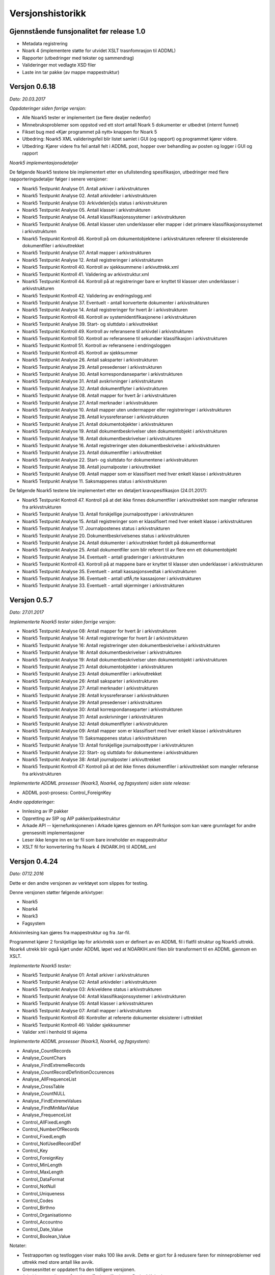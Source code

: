 Versjonshistorikk
=================

Gjennstående funsjonalitet før release 1.0
------------------------------------------

* Metadata registrering
* Noark 4 (implementere støtte for utvidet XSLT trasnfomrasjon til ADDML)
* Rapporter (utbedringer med tekster og sammendrag) 
* Valideringer mot vedlagte XSD filer
* Laste inn tar pakke (av mappe mappestruktur)


Versjon 0.6.18
--------------
*Dato: 20.03.2017*

*Oppdateringer siden forrige versjon:*

* Alle Noark5 tester er implementert (se flere dealjer nedenfor)
* Minnebruksproblemer som oppstod ved ett stort antall Noark 5 dokumenter er utbedret (internt funnet)
* Fikset bug med «Kjør programmet på nytt» knappen for Noark 5
* Utbedring: Noark5 XML valideringsfeil blir listet samlet i GUI (og rapport) og programmet kjører videre.
* Utbedring: Kjører videre fra feil antall felt i ADDML post, hopper over behandling av posten og logger i GUI og rapport


*Noark5 implementasjonsdetaljer*

De følgende Noark5 testene ble implementert etter en ufullstending spesifikasjon, utbedringer med flere rapporteringsdetaljer følger i senere versjoner:

* Noark5 Testpunkt Analyse 01. Antall arkiver i arkivstrukturen
* Noark5 Testpunkt Analyse 02. Antall arkivdeler i arkivstrukturen
* Noark5 Testpunkt Analyse 03: Arkivdelen[e]s status i arkivstrukturen
* Noark5 Testpunkt Analyse 05. Antall klasser i arkivstrukturen
* Noark5 Testpunkt Analyse 04. Antall klassifikasjonssystemer i arkivstrukturen
* Noark5 Testpunkt Analyse 06. Antall klasser uten underklasser eller mapper i det primære klassifikasjonssystemet i arkivstrukturen
* Noark5 Testpunkt Kontroll 46. Kontroll på om dokumentobjektene i arkivstrukturen refererer til eksisterende dokumentfiler i arkivuttrekket
* Noark5 Testpunkt Analyse 07. Antall mapper i arkivstrukturen
* Noark5 Testpunkt Analyse 12. Antall registreringer i arkivstrukturen
* Noark5 Testpunkt Kontroll 40. Kontroll av sjekksummene i arkivuttrekk.xml
* Noark5 Testpunkt Kontroll 41. Validering av arkivstruktur.xml
* Noark5 Testpunkt Kontroll 44. Kontroll på at registreringer bare er knyttet til klasser uten underklasser i arkivstrukturen
* Noark5 Testpunkt Kontroll 42. Validering av endringslogg.xml
* Noark5 Testpunkt Analyse 37. Eventuelt - antall konverterte dokumenter i arkivstrukturen
* Noark5 Testpunkt Analyse 14. Antall registreringer for hvert år i arkivstrukturen
* Noark5 Testpunkt Kontroll 48. Kontroll av systemidentifikasjonene i arkivstrukturen
* Noark5 Testpunkt Analyse 39. Start- og sluttdato i arkivuttrekket
* Noark5 Testpunkt Kontroll 49. Kontroll av referansene til arkivdel i arkivstrukturen
* Noark5 Testpunkt Kontroll 50. Kontroll av referansene til sekundær klassifikasjon i arkivstrukturen
* Noark5 Testpunkt Kontroll 51. Kontroll av referansene i endringsloggen
* Noark5 Testpunkt Kontroll 45. Kontroll av sjekksummer
* Noark5 Testpunkt Analyse 26. Antall saksparter i arkivstrukturen
* Noark5 Testpunkt Analyse 29. Antall presedenser i arkivstrukturen
* Noark5 Testpunkt Analyse 30. Antall korrespondanseparter i arkivstrukturen
* Noark5 Testpunkt Analyse 31. Antall avskrivninger i arkivstrukturen
* Noark5 Testpunkt Analyse 32. Antall dokumentflyter i arkivstrukturen
* Noark5 Testpunkt Analyse 08. Antall mapper for hvert år i arkivstrukturen
* Noark5 Testpunkt Analyse 27. Antall merknader i arkivstrukturen
* Noark5 Testpunkt Analyse 10. Antall mapper uten undermapper eller registreringer i arkivstrukturen
* Noark5 Testpunkt Analyse 28. Antall kryssreferanser i arkivstrukturen
* Noark5 Testpunkt Analyse 21. Antall dokumentobjekter i arkivstrukturen
* Noark5 Testpunkt Analyse 19. Antall dokumentbeskrivelser uten dokumentobjekt i arkivstrukturen
* Noark5 Testpunkt Analyse 18. Antall dokumentbeskrivelser i arkivstrukturen
* Noark5 Testpunkt Analyse 16. Antall registreringer uten dokumentbeskrivelse i arkivstrukturen
* Noark5 Testpunkt Analyse 23. Antall dokumentfiler i arkivuttrekket
* Noark5 Testpunkt Analyse 22. Start- og sluttdato for dokumentene i arkivstrukturen
* Noark5 Testpunkt Analyse 38. Antall journalposter i arkivuttrekket
* Noark5 Testpunkt Analyse 09. Antall mapper som er klassifisert med hver enkelt klasse i arkivstrukturen
* Noark5 Testpunkt Analyse 11. Saksmappenes status i arkivstrukturen


De følgende Noark5 testene ble implementert etter en detaljert kravspesifikasjon (24.01.2017):

* Noark5 Testpunkt Kontroll 47. Kontroll på at det ikke finnes dokumentfiler i arkivuttrekket som mangler referanse fra arkivstrukturen
* Noark5 Testpunkt Analyse 13. Antall forskjellige journalposttyper i arkivstrukturen
* Noark5 Testpunkt Analyse 15. Antall registreringer som er klassifisert med hver enkelt klasse i arkivstrukturen
* Noark5 Testpunkt Analyse 17. Journalpostenes status i arkivstrukturen
* Noark5 Testpunkt Analyse 20. Dokumentbeskrivelsenes status i arkivstrukturen
* Noark5 Testpunkt Analyse 24. Antall dokumenter i arkivuttrekket fordelt på dokumentformat
* Noark5 Testpunkt Analyse 25. Antall dokumentfiler som blir referert til av flere enn ett dokumentobjekt
* Noark5 Testpunkt Analyse 34. Eventuelt - antall graderinger i arkivstrukturen
* Noark5 Testpunkt Kontroll 43. Kontroll på at mappene bare er knyttet til klasser uten underklasser i arkivstrukturen
* Noark5 Testpunkt Analyse 35. Eventuelt - antall kassasjonsvedtak i arkivstrukturen
* Noark5 Testpunkt Analyse 36. Eventuelt - antall utfÃ¸rte kassasjoner i arkivstrukturen
* Noark5 Testpunkt Analyse 33. Eventuelt - antall skjerminger i arkivstrukturen




Versjon 0.5.7
--------------
*Dato: 27.01.2017*

*Implementerte Noark5 tester siden forrige versjon:*

* Noark5 Testpunkt Analyse 08: Antall mapper for hvert år i arkivstrukturen
* Noark5 Testpunkt Analyse 14: Antall registreringer for hvert år i arkivstrukturen
* Noark5 Testpunkt Analyse 16: Antall registreringer uten dokumentbeskrivelse i arkivstrukturen
* Noark5 Testpunkt Analyse 18: Antall dokumentbeskrivelser i arkivstrukturen
* Noark5 Testpunkt Analyse 19: Antall dokumentbeskrivelser uten dokumentobjekt i arkivstrukturen
* Noark5 Testpunkt Analyse 21: Antall dokumentobjekter i arkivstrukturen
* Noark5 Testpunkt Analyse 23: Antall dokumentfiler i arkivuttrekket
* Noark5 Testpunkt Analyse 26: Antall saksparter i arkivstrukturen
* Noark5 Testpunkt Analyse 27: Antall merknader i arkivstrukturen
* Noark5 Testpunkt Analyse 28: Antall kryssreferanser i arkivstrukturen
* Noark5 Testpunkt Analyse 29: Antall presedenser i arkivstrukturen
* Noark5 Testpunkt Analyse 30: Antall korrespondanseparter i arkivstrukturen
* Noark5 Testpunkt Analyse 31: Antall avskrivninger i arkivstrukturen
* Noark5 Testpunkt Analyse 32: Antall dokumentflyter i arkivstrukturen
* Noark5 Testpunkt Analyse 09: Antall mapper som er klassifisert med hver enkelt klasse i arkivstrukturen
* Noark5 Testpunkt Analyse 11: Saksmappenes status i arkivstrukturen
* Noark5 Testpunkt Analyse 13: Antall forskjellige journalposttyper i arkivstrukturen
* Noark5 Testpunkt Analyse 22: Start- og sluttdato for dokumentene i arkivstrukturen
* Noark5 Testpunkt Analyse 38: Antall journalposter i arkivuttrekket
* Noark5 Testpunkt Kontroll 47: Kontroll på at det ikke finnes dokumentfiler i arkivuttrekket som mangler referanse fra arkivstrukturen


*Implementerte ADDML prosesser (Noark3, Noark4, og fagsystem) siden siste release:*

* ADDML post-prosess: Control_ForeignKey

*Andre oppdateringer:*

* Innlesing av IP pakker
* Oppretting av SIP og AIP pakker/pakkestruktur
* Arkade API -- kjernefunksjonenen i Arkade kjøres gjennom en API funksjon som kan være grunnlaget for andre grensesnitt implementasjoner
* Leser ikke lengre inn en tar fil som bare inneholder en mappestruktur
* XSLT fil for konverteriing fra Noark 4 (NOARK.IH) til ADDML.xml


Versjon 0.4.24
--------------
*Dato: 07.12.2016*

Dette er den andre versjonen av verktøyet som slippes for testing. 

Denne versjonen støtter følgende arkivtyper:

* Noark5
* Noark4
* Noark3
* Fagsystem

Arkivinnlesing kan gjøres fra mappestruktur og fra .tar-fil.

Programmet kjører 2 forskjellige løp for arkivtrekk som er definert av en ADDML fil i flatfil struktur og Noark5 uttrekk. Noark4 utrekk blir også kjørt under ADDML løpet ved at NOARKIH.xml filen blir transformert til en ADDML gjennom en XSLT.

*Implementerte Noark5 tester:*

* Noark5 Testpunkt Analyse 01: Antall arkiver i arkivstrukturen
* Noark5 Testpunkt Analyse 02: Antall arkivdeler i arkivstrukturen
* Noark5 Testpunkt Analyse 03: Arkiveldene status i arkivstrukturen
* Noark5 Testpunkt Analyse 04: Antall klassifikasjonssystemer i arkivstrukturen
* Noark5 Testpunkt Analyse 05: Antall klasser i arkivsstrukturen
* Noark5 Testpunkt Analyse 07: Antall mapper i arkivstrukturen
* Noark5 Testpunkt Kontroll 46: Kontroller at refererte dokumenter eksisterer i uttrekket 
* Noark5 Testpunkt Kontroll 46: Valider sjekksummer
* Valider xml i henhold til skjema

*Implementerte ADDML prosesser (Noark3, Noark4, og fagsystem):*

* Analyse_CountRecords
* Analyse_CountChars
* Analyse_FindExtremeRecords
* Analyse_CountRecordDefinitionOccurences
* Analyse_AllFrequenceList
* Analyse_CrossTable
* Analyse_CountNULL
* Analyse_FindExtremeValues
* Analyse_FindMinMaxValue
* Analyse_FrequenceList
* Control_AllFixedLength
* Control_NumberOfRecords
* Control_FixedLength
* Control_NotUsedRecordDef
* Control_Key 
* Control_ForeignKey
* Control_MinLength
* Control_MaxLength
* Control_DataFormat
* Control_NotNull
* Control_Uniqueness
* Control_Codes
* Control_Birthno
* Control_Organisationno
* Control_Accountno
* Control_Date_Value
* Control_Boolean_Value


Notater:

* Testrapporten og testloggen viser maks 100 like avvik. Dette er gjort for å redusere faren for minneproblemer ved uttrekk med store antall like avvik.
* Grensesnittet er oppdatert fra den tidligere versjonen.
* Arbeidsmappe ligger nå under c:/Brukere/{InnloggetBruker}/Arkade
* ADDML.xml eller arkivstruktur.xsd fil må ligge på rotnivå i mappestruktur eller tar fil. 
* ADDML.xml fil må definere hvilke prosesser som skal kjøres og hvordan de forholder seg til fil, post eller felt. Ikke alle tester kjøres på alle felt. 


Versjon 0.3.0
-------------
*Dato: 03.10.2016*

Dette er første versjonen som slippes til testing. I denne versjonen har vi fokusert på infrastruktur og legge grunnlaget for det videre arbeidet med utvikling av verktøyet. Det er implementert 7 testpunkter for NOARK 5 arkivuttrekk.

Brukergrensesnittet er ikke er ferdig utviklet, men danner et utgangspunkt for sluttproduktet.

Verktøyet produsere ikke noen annen output enn xml-loggen på nåværende tidspunkt. Denne legges i arbeidskatalogen under c:\temp sammen med arkivvutrekket som er testet.

Krav som kan testes:

K1.2 - Verktøyet er modulbasert - slik at det senere vil være enkelt å koble på funksjoner eller tjenester, tilpasse nye protokoller for kommunikasjon, og dessuten senere kunne skille ut en klient- og en tjenerdel

K1.5 - Brukergrensesnitt er malbasert, med tanke på fremtidige nye språkversjoner

K1.6 - Verktøyet lar seg enkelt installere på en Windows maskin (Windows 7, 8 og 10)

K2.7 - Verktøyet kan pakke ut en TAR fil

K2.8 - Verktøyet kan evaluere sjekksummer for tilhørende dokumenter i et uttrekk henhold til definerte algoritmer (SHA eller MD5 basert)

K2.9 - Verktøyet kan lese inn en ADDML definisjon

K2.10 - Verktøyet viser til enhver tid hva det gjør, og fremdrift for de forskjellige prosesser

K3.2 - Verktøyet tester sjekksummer for alle filer i uttrekket. Det gis feilmelding og programmet avsluttes dersom disse ikke stemmer.

K3.7 - Verktøyet kan teste Noark-5 ved hjelp av ADDML definisjonen, med tillegg av krav definert i Vedlegg 5. Se liste over testpunkter som er implementert nedenfor.

K5.2 - Alle automatiske operasjoner logges - med tidsstempel

K5.3 - Syntaks for loggen er strengt definert - og dokumentert på engelsk - som et XML format i form av en XSD fil

K5.4 - Det genereres en detaljert logg i henhold til XSD definisjonen over. Det tekstlige innholdet skal være engelsk- eller norskspråklig

Testpunkter som er implementert for Noark 5

* Antall arkiver i arkivstrukturen
* Antall arkivdeler i arkivstrukturen
* Arkiveldene status i arkivstrukturen
* Antall klassifikasjonssystemer i arkivstrukturen
* Antall klasser i arkivsstrukturen
* Antall klasser uten underklasser eller mapper i det primære klassifikasjonssystemet i arkivstrukturen
* Antall mapper i arkivstrukturen
